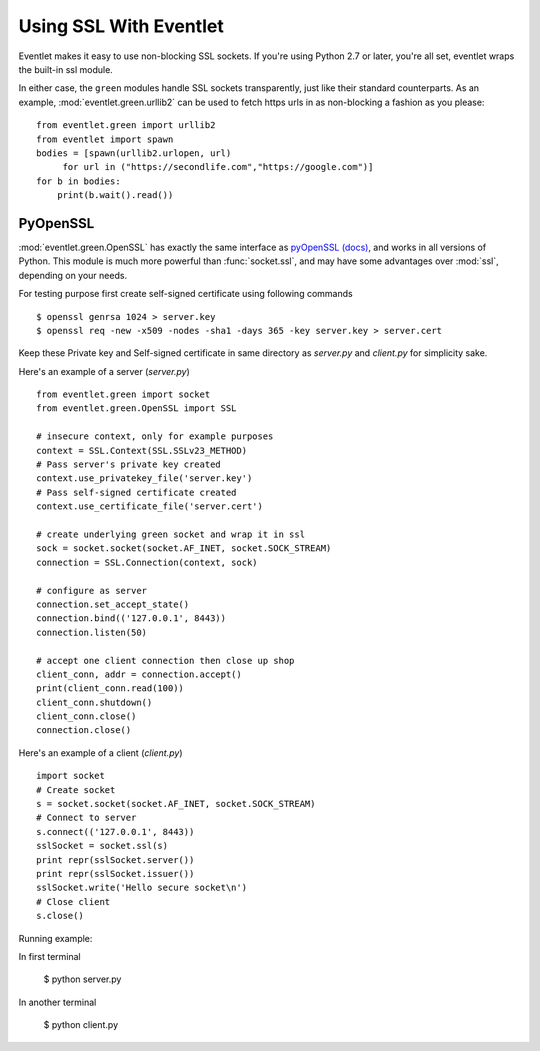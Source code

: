 Using SSL With Eventlet
========================

Eventlet makes it easy to use non-blocking SSL sockets.  If you're using Python 2.7 or later, you're all set, eventlet wraps the built-in ssl module.

In either case, the ``green`` modules handle SSL sockets transparently, just like their standard counterparts.  As an example, :mod:`eventlet.green.urllib2` can be used to fetch https urls in as non-blocking a fashion as you please::

    from eventlet.green import urllib2
    from eventlet import spawn
    bodies = [spawn(urllib2.urlopen, url)
         for url in ("https://secondlife.com","https://google.com")]
    for b in bodies:
        print(b.wait().read())


PyOpenSSL
----------

:mod:`eventlet.green.OpenSSL` has exactly the same interface as pyOpenSSL_ `(docs) <http://pyopenssl.sourceforge.net/pyOpenSSL.html/>`_, and works in all versions of Python.  This module is much more powerful than :func:`socket.ssl`, and may have some advantages over :mod:`ssl`, depending on your needs.

For testing purpose first create self-signed certificate using following commands ::

    $ openssl genrsa 1024 > server.key
    $ openssl req -new -x509 -nodes -sha1 -days 365 -key server.key > server.cert

Keep these Private key and Self-signed certificate in same directory as `server.py` and `client.py` for simplicity sake.

Here's an example of a server (`server.py`) ::

    from eventlet.green import socket
    from eventlet.green.OpenSSL import SSL

    # insecure context, only for example purposes
    context = SSL.Context(SSL.SSLv23_METHOD)
    # Pass server's private key created
    context.use_privatekey_file('server.key')
    # Pass self-signed certificate created
    context.use_certificate_file('server.cert')

    # create underlying green socket and wrap it in ssl
    sock = socket.socket(socket.AF_INET, socket.SOCK_STREAM)
    connection = SSL.Connection(context, sock)

    # configure as server
    connection.set_accept_state()
    connection.bind(('127.0.0.1', 8443))
    connection.listen(50)

    # accept one client connection then close up shop
    client_conn, addr = connection.accept()
    print(client_conn.read(100))
    client_conn.shutdown()
    client_conn.close()
    connection.close()

Here's an example of a client (`client.py`) ::

    import socket
    # Create socket
    s = socket.socket(socket.AF_INET, socket.SOCK_STREAM)
    # Connect to server
    s.connect(('127.0.0.1', 8443))
    sslSocket = socket.ssl(s)
    print repr(sslSocket.server())
    print repr(sslSocket.issuer())
    sslSocket.write('Hello secure socket\n')
    # Close client
    s.close()

Running example::

In first terminal

    $ python server.py

In another terminal

    $ python client.py

.. _pyOpenSSL: https://launchpad.net/pyopenssl
